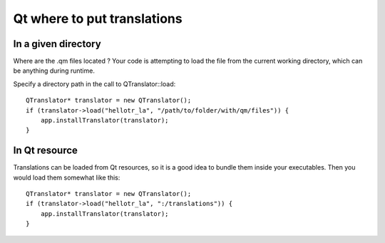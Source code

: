 ﻿

.. index::
   Qt where to pu translations
   Qt transations resources


============================
Qt where to put translations
============================


.. seealso:: http://stackoverflow.com/questions/4034158/loading-qm-file


In a given directory
====================


Where are the .qm files located ? Your code is attempting to load the file from
the current working directory, which can be anything during runtime.

Specify a directory path in the call to QTranslator::load::

    QTranslator* translator = new QTranslator();
    if (translator->load("hellotr_la", "/path/to/folder/with/qm/files")) {
        app.installTranslator(translator);
    }

In Qt resource
==============

.. image:: qt_resources.png

Translations can be loaded from Qt resources, so it is a good idea to bundle
them inside your executables. Then you would load them somewhat like this::

    QTranslator* translator = new QTranslator();
    if (translator->load("hellotr_la", ":/translations")) {
        app.installTranslator(translator);
    }



